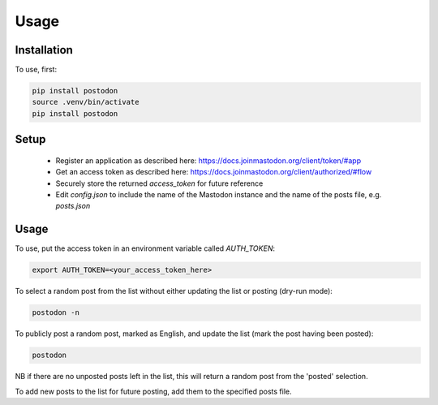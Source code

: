 Usage
=====

.. _installation:

Installation
------------

To use, first:

.. code-block:: console

    pip install postodon
    source .venv/bin/activate
    pip install postodon

.. _setup:

Setup
-----

 - Register an application as described here: https://docs.joinmastodon.org/client/token/#app
 - Get an access token as described here: https://docs.joinmastodon.org/client/authorized/#flow
 - Securely store the returned `access_token` for future reference
 - Edit `config.json` to include the name of the Mastodon instance and the name of the posts file, e.g. `posts.json`

.. _usage:

Usage
-----

To use, put the access token in an environment variable called `AUTH_TOKEN`:

.. code-block:: console

    export AUTH_TOKEN=<your_access_token_here>

To select a random post from the list without either updating the list or posting (dry-run mode):

.. code-block:: console

    postodon -n

To publicly post a random post, marked as English, and update the list (mark the post having been posted):

.. code-block:: console

    postodon

NB if there are no unposted posts left in the list, this will return a random post from the 'posted' selection.

To add new posts to the list for future posting, add them to the specified posts file.
